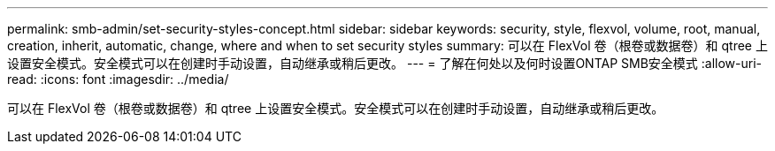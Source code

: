 ---
permalink: smb-admin/set-security-styles-concept.html 
sidebar: sidebar 
keywords: security, style, flexvol, volume, root, manual, creation, inherit, automatic, change, where and when to set security styles 
summary: 可以在 FlexVol 卷（根卷或数据卷）和 qtree 上设置安全模式。安全模式可以在创建时手动设置，自动继承或稍后更改。 
---
= 了解在何处以及何时设置ONTAP SMB安全模式
:allow-uri-read: 
:icons: font
:imagesdir: ../media/


[role="lead"]
可以在 FlexVol 卷（根卷或数据卷）和 qtree 上设置安全模式。安全模式可以在创建时手动设置，自动继承或稍后更改。

